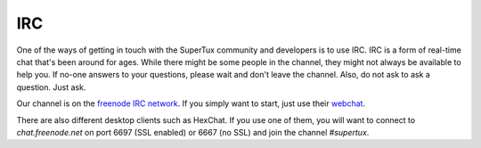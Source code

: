 IRC
===

One of the ways of getting in touch with the SuperTux community and developers
is to use IRC. IRC is a form of real-time chat that's been around for ages.
While there might be some people in the channel, they might not always be
available to help you. If no-one answers to your questions, please wait and
don't leave the channel. Also, do not ask to ask a question. Just ask.

Our channel is on the `freenode IRC network <https://freenode.net/>`__. If you
simply want to start, just use their
`webchat <https://webchat.freenode.net/?channels=%23supertux>`__.

There are also different desktop clients such as HexChat. If you use one of
them, you will want to connect to `chat.freenode.net` on port 6697 (SSL
enabled) or 6667 (no SSL) and join the channel `#supertux`.
